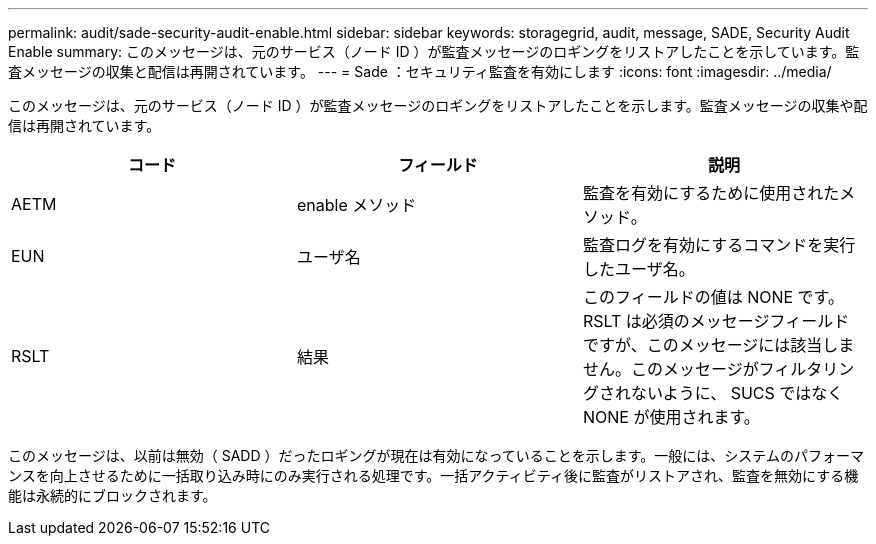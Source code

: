 ---
permalink: audit/sade-security-audit-enable.html 
sidebar: sidebar 
keywords: storagegrid, audit, message, SADE, Security Audit Enable 
summary: このメッセージは、元のサービス（ノード ID ）が監査メッセージのロギングをリストアしたことを示しています。監査メッセージの収集と配信は再開されています。 
---
= Sade ：セキュリティ監査を有効にします
:icons: font
:imagesdir: ../media/


[role="lead"]
このメッセージは、元のサービス（ノード ID ）が監査メッセージのロギングをリストアしたことを示します。監査メッセージの収集や配信は再開されています。

|===
| コード | フィールド | 説明 


 a| 
AETM
 a| 
enable メソッド
 a| 
監査を有効にするために使用されたメソッド。



 a| 
EUN
 a| 
ユーザ名
 a| 
監査ログを有効にするコマンドを実行したユーザ名。



 a| 
RSLT
 a| 
結果
 a| 
このフィールドの値は NONE です。RSLT は必須のメッセージフィールドですが、このメッセージには該当しません。このメッセージがフィルタリングされないように、 SUCS ではなく NONE が使用されます。

|===
このメッセージは、以前は無効（ SADD ）だったロギングが現在は有効になっていることを示します。一般には、システムのパフォーマンスを向上させるために一括取り込み時にのみ実行される処理です。一括アクティビティ後に監査がリストアされ、監査を無効にする機能は永続的にブロックされます。
